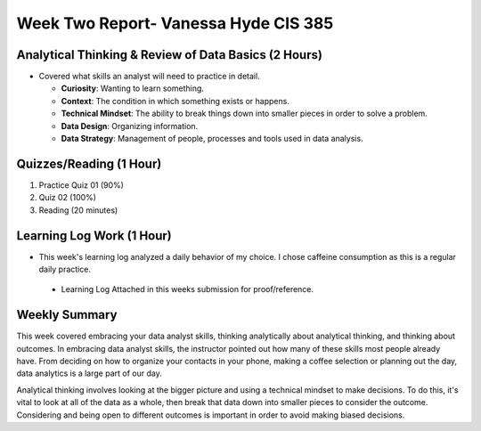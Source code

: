 Week Two Report- Vanessa Hyde CIS 385
=====================================

Analytical Thinking & Review of Data Basics (2 Hours)
------------------------------------------------------
* Covered what skills an analyst will need to practice in detail.

  * **Curiosity**: Wanting to learn something.
  * **Context**: The condition in which something exists or happens.
  * **Technical Mindset**: The ability to break things down into smaller pieces in order to solve a problem.
  * **Data Design**: Organizing information.
  * **Data Strategy**: Management of people, processes and tools used in data analysis.

Quizzes/Reading (1 Hour)
------------------------
1. Practice Quiz 01 (90%)
2. Quiz 02 (100%)
3. Reading (20 minutes)

Learning Log Work (1 Hour)
--------------------------

* This week's learning log analyzed a daily behavior of my choice. I chose caffeine consumption as this is a regular daily practice.

 * Learning Log Attached in this weeks submission for proof/reference.

Weekly Summary
--------------

This week covered embracing your data analyst skills, thinking analytically about analytical thinking, and thinking about outcomes.
In embracing data analyst skills, the instructor pointed out how many of these skills most people already have. From deciding on how to
organize your contacts in your phone, making a coffee selection or planning out the day, data analytics is a large part of our day.

Analytical thinking involves looking at the bigger picture and using a technical mindset to make decisions. To do this, it's vital to
look at all of the data as a whole, then break that data down into smaller pieces to consider the outcome. Considering and being open to
different outcomes is important in order to avoid making biased decisions.





